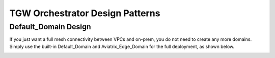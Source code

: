 .. meta::
  :description: TGW Orchestrator Overview
  :keywords: AWS TGW, TGW orchestrator, Aviatrix Transit network


=========================================================
TGW Orchestrator Design Patterns
=========================================================

Default_Domain Design
--------------------------

If you just want a full mesh connectivity between VPCs and on-prem, you do not need to create any more domains. Simply use the built-in Default_Domain and Aviatrix_Edge_Domain for the full deployment, as shown below. 

|default_domain_design|



.. |tgw_overview| image:: tgw_overview_media/tgw_overview.png
   :scale: 30%

.. |default_domain_design| image:: tgw_design_patterns_media/default_domain_design.png
   :scale: 30%

.. |image4| image:: transitvpc_workflow_media/launchSpokeGW.png
   :scale: 50%

.. |image5| image:: transitvpc_workflow_media/AttachSpokeGW.png
   :scale: 50%

.. |image6| image:: transitvpc_workflow_media/AttachMoreSpoke.png
   :scale: 50%

.. disqus::
